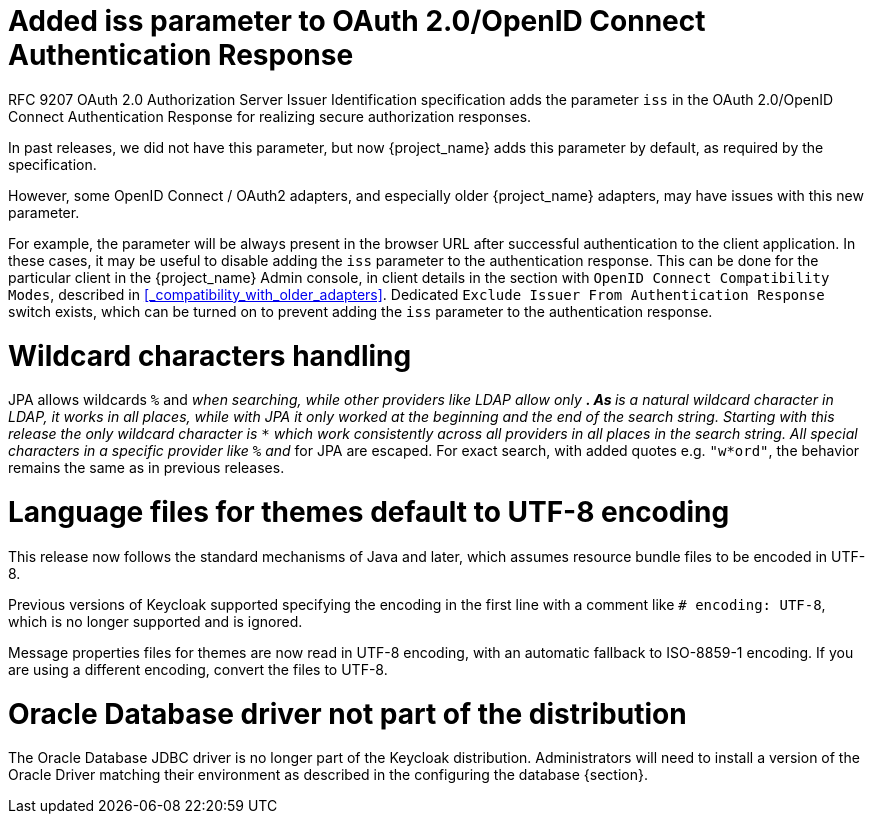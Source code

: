 = Added iss parameter to OAuth 2.0/OpenID Connect Authentication Response

RFC 9207 OAuth 2.0 Authorization Server Issuer Identification specification adds the parameter `iss` in the OAuth 2.0/OpenID Connect Authentication Response for realizing secure authorization responses.

In past releases, we did not have this parameter, but now {project_name} adds this parameter by default, as required by the specification.

However, some OpenID Connect / OAuth2 adapters, and especially older {project_name} adapters, may have issues with this new parameter.

For example, the parameter will be always present in the browser URL after successful authentication to the client application.
In these cases, it may be useful to disable adding the `iss` parameter to the authentication response. This can be done
for the particular client in the {project_name} Admin console, in client details in the section with `OpenID Connect Compatibility Modes`,
described in <<_compatibility_with_older_adapters>>. Dedicated `Exclude Issuer From Authentication Response` switch exists,
which can be turned on to prevent adding the `iss` parameter to the authentication response.

= Wildcard characters handling

JPA allows wildcards `%` and `_` when searching, while other providers like LDAP allow only `*`.
As `*` is a natural wildcard character in LDAP, it works in all places, while with JPA it only
worked at the beginning and the end of the search string. Starting with this release the only
wildcard character is `*` which work consistently across all providers in all places in the search
string. All special characters in a specific provider like `%` and `_` for JPA are escaped. For exact
search, with added quotes e.g. `"w*ord"`, the behavior remains the same as in previous releases.

= Language files for themes default to UTF-8 encoding

This release now follows the standard mechanisms of Java and later, which assumes resource bundle files to be encoded in UTF-8.

Previous versions of Keycloak supported specifying the encoding in the first line with a comment like `# encoding: UTF-8`, which is no longer supported and is ignored.

Message properties files for themes are now read in UTF-8 encoding, with an automatic fallback to ISO-8859-1 encoding.
If you are using a different encoding, convert the files to UTF-8.

= Oracle Database driver not part of the distribution

The Oracle Database JDBC driver is no longer part of the Keycloak distribution.
Administrators will need to install a version of the Oracle Driver matching their environment
as described in the configuring the database {section}.
